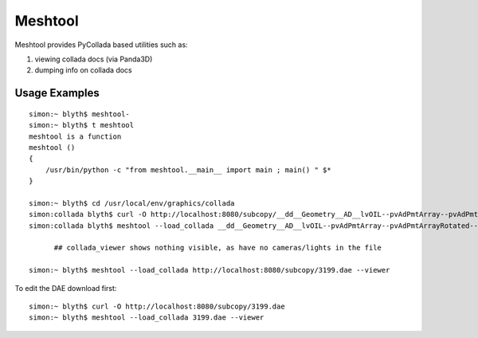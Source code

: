 Meshtool
==========

Meshtool provides PyCollada based utilities such as:

#. viewing collada docs (via Panda3D)
#. dumping info on collada docs

Usage Examples
----------------

::

    simon:~ blyth$ meshtool-
    simon:~ blyth$ t meshtool
    meshtool is a function
    meshtool () 
    { 
        /usr/bin/python -c "from meshtool.__main__ import main ; main() " $*
    }

    simon:~ blyth$ cd /usr/local/env/graphics/collada
    simon:collada blyth$ curl -O http://localhost:8080/subcopy/__dd__Geometry__AD__lvOIL--pvAdPmtArray--pvAdPmtArrayRotated--pvAdPmtRingInCyl..1--pvAdPmtInRing..1--pvAdPmtUnit--pvAdPmt0xa8d92d8.0.dae
    simon:collada blyth$ meshtool --load_collada __dd__Geometry__AD__lvOIL--pvAdPmtArray--pvAdPmtArrayRotated--pvAdPmtRingInCyl..1--pvAdPmtInRing..1--pvAdPmtUnit--pvAdPmt0xa8d92d8.0.dae --viewer
 
          ## collada_viewer shows nothing visible, as have no cameras/lights in the file

    simon:~ blyth$ meshtool --load_collada http://localhost:8080/subcopy/3199.dae --viewer



To edit the DAE download first::

    simon:~ blyth$ curl -O http://localhost:8080/subcopy/3199.dae
    simon:~ blyth$ meshtool --load_collada 3199.dae --viewer




